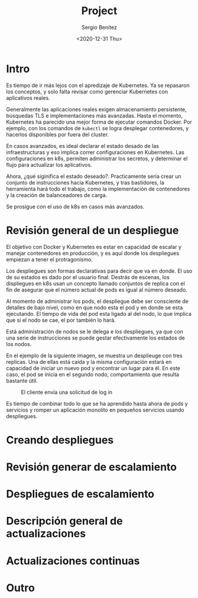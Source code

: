 #+TITLE: Project
#+DESCRIPTION: Uso de Kubernetes en aplicaciones reales
#+AUTHOR: Sergio Benítez
#+DATE:<2020-12-31 Thu> 

* Intro

Es tiempo de ir más lejos con el apredizaje de Kubernetes. Ya se repasaron los
conceptos, y solo falta revisar como gerenciar Kubernetes con aplicativos reales.

Generalmente las aplicaciones reales exigen almacenamiento persistente,
búsquedas TLS e implementaciones más avanzadas. Hasta el momento, Kubernetes ha
parecido una mejor forma de ejecutar comandos Docker. Por ejemplo, con los
comandos de ~kubectl~ se logra desplegar contenedores, y hacerlos disponibles
por fuera del cluster.

En casos avanzados, es ideal declarar el estado desado de las infraestructuras y
eso implica correr configuraciones en Kubernetes. Las configuraciones en k8s,
permiten administrar los secretos, y determinar el flujo para actualizar los
aplicativos.

Ahora, ¿qué siginifica el estado deseado?. Practicamente sería crear un conjunto
de instrucciones hacia Kubernetes, y tras bastidores, la herramienta hará todo
el trabajo, como la implementación de contenedores y la creación de
balanceadores de carga.

Se prosigue con el uso de k8s en casos más avanzados.

* Revisión general de un despliegue

El objetivo con Docker y Kubernetes es estar en capacidad de escalar y manejar
contenedores en producción, y es aquí donde los despliegues empiezan a tener el
protragonismo.

Los despliegues son formas declarativas para decir que va en donde. El uso de su
estados es dado por el usuario final. Destrás de escenas, los displiegues en k8s
usan un concepto llamado conjuntos de replica con el fin de asegurar que el
número actual de pods es igual al número deseado.

Al momento de administrar los pods, el despliegue debe ser consciente de
detalles de bajo nivel, como en que nodo esta el pod y en donde se esta
ejecutando. El tiempo de vida del pod esta ligado al del nodo, lo que implica
que si el nodo se cae, el por también lo hará.

Está administración de nodos se le delega e los despliegues, ya que con una
serie de instrucciones se puede gestar efectivamente los estados de los nodos.

En el ejemplo de la siguiente imagen, se muestra un desplieuge con tres replicas.
Una de ellas está caida y la misma configuración estará en capacidad de iniciar
un nuevo pod y encontrar un lugar para él. En este caso, el pod se inicia en el
segundo nodo, comportamiento que resulta bastante útil.

#+CAPTION: El cliente envía una solicitud de log in
[[../images/microservices/01-project-deployments.png]]

Es tiempo de combinar todo lo que se ha aprendido hasta ahora de pods y servicios
y romper un aplicación monolito en pequeños servicios usando despliegues.

* Creando despliegues

* Revisión generar de escalamiento

* Despliegues de escalamiento

* Descripción general de actualizaciones

* Actualizaciones continuas

* Outro
